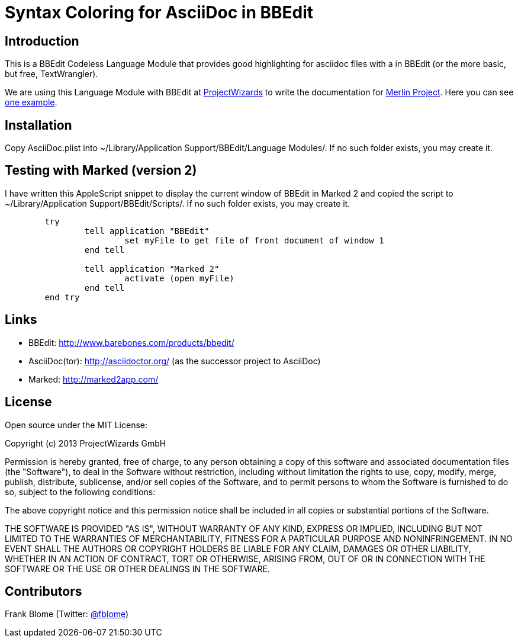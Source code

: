 = Syntax Coloring for AsciiDoc in BBEdit

== Introduction

This is a BBEdit Codeless Language Module that provides good highlighting for asciidoc files with a  in BBEdit (or the more basic, but free, TextWrangler). 

We are using this Language Module with BBEdit at https://www.projectwizards.net[ProjectWizards] to write the documentation for https://www.projectwizards.net/merlin-project[Merlin Project]. Here you can see  https://www.projectwizards.net/en/support/documentation/merlin-project/handbook[one example].

== Installation

Copy AsciiDoc.plist into ~/Library/Application Support/BBEdit/Language Modules/. If no such folder exists, you may create it.


== Testing with Marked (version 2)

I have written this AppleScript snippet to display the current window of BBEdit in Marked 2 and copied the script to ~/Library/Application Support/BBEdit/Scripts/. If no such folder exists, you may create it.

[source,applescript]
----
	try
		tell application "BBEdit"
			set myFile to get file of front document of window 1
		end tell

		tell application "Marked 2"
			activate (open myFile)
		end tell
	end try
	
----	
== Links

- BBEdit: http://www.barebones.com/products/bbedit/
- AsciiDoc(tor): http://asciidoctor.org/ (as the successor project to AsciiDoc)
- Marked: http://marked2app.com/
	
	
== License

Open source under the MIT License:

Copyright (c) 2013 ProjectWizards GmbH

Permission is hereby granted, free of charge, to any person obtaining a copy of this software and associated documentation files (the "Software"), to deal in the Software without restriction, including without limitation the rights to use, copy, modify, merge, publish, distribute, sublicense, and/or sell copies of the Software, and to permit persons to whom the Software is furnished to do so, subject to the following conditions:

The above copyright notice and this permission notice shall be included in all copies or substantial portions of the Software.

THE SOFTWARE IS PROVIDED "AS IS", WITHOUT WARRANTY OF ANY KIND, EXPRESS OR IMPLIED, INCLUDING BUT NOT LIMITED TO THE WARRANTIES OF MERCHANTABILITY, FITNESS FOR A PARTICULAR PURPOSE AND NONINFRINGEMENT. IN NO EVENT SHALL THE AUTHORS OR COPYRIGHT HOLDERS BE LIABLE FOR ANY CLAIM, DAMAGES OR OTHER LIABILITY, WHETHER IN AN ACTION OF CONTRACT, TORT OR OTHERWISE, ARISING FROM, OUT OF OR IN CONNECTION WITH THE SOFTWARE OR THE USE OR OTHER DEALINGS IN THE SOFTWARE.


== Contributors

Frank Blome (Twitter: https://twitter.com/fblome[@fblome])
